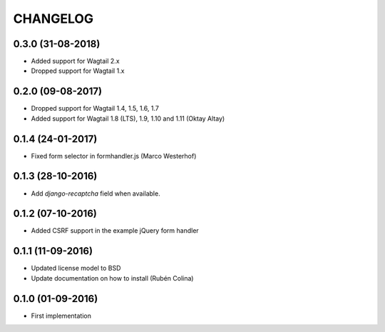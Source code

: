 =========
CHANGELOG
=========

0.3.0 (31-08-2018)
------------------
+ Added support for Wagtail 2.x
+ Dropped support for Wagtail 1.x

0.2.0 (09-08-2017)
------------------
+ Dropped support for Wagtail 1.4, 1.5, 1.6, 1.7
+ Added support for Wagtail 1.8 (LTS), 1.9, 1.10 and 1.11 (Oktay Altay)

0.1.4 (24-01-2017)
------------------
+ Fixed form selector in formhandler.js (Marco Westerhof)

0.1.3 (28-10-2016)
------------------
+ Add `django-recaptcha` field when available.

0.1.2 (07-10-2016)
------------------
+ Added CSRF support in the example jQuery form handler

0.1.1 (11-09-2016)
------------------
+ Updated license model to BSD
+ Update documentation on how to install (Rubén Colina)

0.1.0 (01-09-2016)
------------------
+ First implementation
